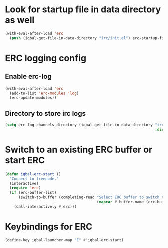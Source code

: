 * Look for startup file in data directory as well
  #+BEGIN_SRC emacs-lisp
    (with-eval-after-load 'erc
      (push (iqbal-get-file-in-data-directory "irc/init.el") erc-startup-file-list))
  #+END_SRC


* ERC logging config
** Enable erc-log
   #+BEGIN_SRC emacs-lisp
     (with-eval-after-load 'erc
       (add-to-list 'erc-modules 'log)
       (erc-update-modules))
   #+END_SRC

** Directory to store irc logs
   #+BEGIN_SRC emacs-lisp
     (setq erc-log-channels-directory (iqbal-get-file-in-data-directory "irc/logs"
                                                                        :directory))
   #+END_SRC


* Switch to an existing ERC buffer or start ERC
  #+BEGIN_SRC emacs-lisp
    (defun iqbal-erc-start ()
      "Connect to freenode."
      (interactive)
      (require 'erc)
      (if (erc-buffer-list)
          (switch-to-buffer (completing-read "Select ERC buffer to switch to: "
                                             (mapcar #'buffer-name (erc-buffer-list))))
        (call-interactively #'erc)))
  #+END_SRC


* Keybindings for ERC
  #+BEGIN_SRC emacs-lisp
    (define-key iqbal-launcher-map "E" #'iqbal-erc-start)
  #+END_SRC
